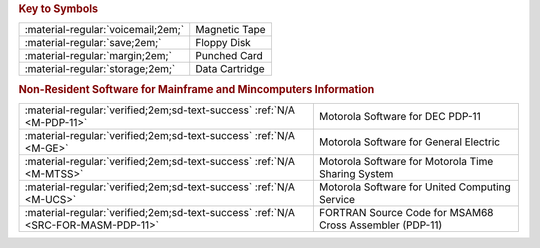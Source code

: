 

.. flat-table:: 
   :header-rows: 1

   * - :rspan:`1`
     - :cspan:`9` Target Computer System
   * - :cspan:`1` 
     - `Xerox Sigma <https://en.wikipedia.org/wiki/Xerox_Sigma_9>`_
     - `Hewlett Packard 2100 <https://en.wikipedia.org/wiki/HP_2100>`_
     - `IBM 360 <https://en.wikipedia.org/wiki/IBM_System/360>`_/`370 <https://en.wikipedia.org/wiki/IBM_System/370>`_
     - `Data General NOVA <https://en.wikipedia.org/wiki/Data_General_Nova>`_
     - `Honeywell HIS6000 <https://en.wikipedia.org/wiki/Honeywell_6000_series>`_
     - `Control Data CDC6000 <https://en.wikipedia.org/wiki/CDC_6000_series>`_    
     - `DEC PDP-11 <https://en.wikipedia.org/wiki/PDP-11>`_
   * - :cspan:`10` Cross Assembler
   * - :cspan:`1` :material-regular:`margin;2em;`
     - M68SAM0213E
     - M68SAM0413E
     - M68SAM0713E
     - M68SAM0812E
     - M68SAM0912E
     - M68SAM1013E
     - M68SAM1113E
   * - :cspan:`1` :material-regular:`voicemail;2em;`
     - M68SAM0213F
     - M68SAM0413F
     - M68SAM0713F
     - M68SAM0812F
     - M68SAM0912F
     - M68SAM1013F
     - M68SAM1113F
   * - :cspan:`1` :material-regular:`storage;2em;`
     - :cspan:`5` Customer Supplies their own cartridge
     - M68SAM111G
   * - :cspan:`10` Compiler
   * - :cspan:`1` :material-regular:`voicemail;2em;`
     - 
     - 
     - 
     - 
     - M68MPL011E
     - 
     - 
   * - :cspan:`1` :material-regular:`storage;2em;`
     - 
     - 
     - 
     - 
     - M68MPL011F
     - 
     - 
   * - :cspan:`10` Simulator
   * - :cspan:`1` :material-regular:`voicemail;2em;`
     -
     - M68EML0411E
     - 
     - M68EML0811E
     -
     - M68EML1011E
     -
   * - :cspan:`1` :material-regular:`storage;2em;`
     -
     - M68EML0411F
     - 
     - M68EML0811F
     -
     - M68EML1011E
     -


.. rubric:: Key to Symbols

.. csv-table:: 

    ":material-regular:`voicemail;2em;`","Magnetic Tape"
    ":material-regular:`save;2em;`","Floppy Disk"
    ":material-regular:`margin;2em;`","Punched Card"
    ":material-regular:`storage;2em;`","Data Cartridge"



.. rubric:: Non-Resident Software for Mainframe and Mincomputers Information

.. csv-table:: 

    ":material-regular:`verified;2em;sd-text-success` :ref:`N/A <M-PDP-11>`","Motorola Software for DEC PDP-11"
    ":material-regular:`verified;2em;sd-text-success` :ref:`N/A <M-GE>`","Motorola Software for General Electric"
    ":material-regular:`verified;2em;sd-text-success` :ref:`N/A <M-MTSS>`","Motorola Software for Motorola Time Sharing System"
    ":material-regular:`verified;2em;sd-text-success` :ref:`N/A <M-UCS>`","Motorola Software for United Computing Service"
    ":material-regular:`verified;2em;sd-text-success` :ref:`N/A <SRC-FOR-MASM-PDP-11>`","FORTRAN Source Code for MSAM68 Cross Assembler (PDP-11)"
